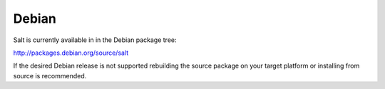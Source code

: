 ======
Debian
======

Salt is currently available in in the Debian package tree:

http://packages.debian.org/source/salt

If the desired Debian release is not supported rebuilding the source package
on your target platform or installing from source is recommended.
